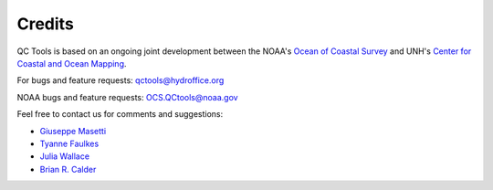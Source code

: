 .. _credits-label:

Credits
=======

QC Tools is based on an ongoing joint development between the NOAA's `Ocean of Coastal Survey <http://www.nauticalcharts.noaa.gov/>`_
and UNH's `Center for Coastal and Ocean Mapping <http://ccom.unh.edu>`_.

For bugs and feature requests: `qctools@hydroffice.org <mailto:qctools@hydroffice.org>`_

NOAA bugs and feature requests: `OCS.QCtools@noaa.gov <mailto:OCS.QCtools@noaa.gov>`_

Feel free to contact us for comments and suggestions:

* `Giuseppe Masetti <mailto:gmasetti@ccom.unh.edu>`_
* `Tyanne Faulkes <mailto:tyanne.faulkes@noaa.gov>`_
* `Julia Wallace <mailto:julia.wallace@noaa.gov>`_
* `Brian R. Calder <mailto:brc@ccom.unh.edu>`_

